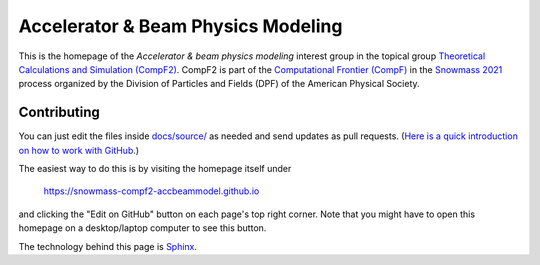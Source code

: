 Accelerator & Beam Physics Modeling
-----------------------------------

This is the homepage of the *Accelerator & beam physics modeling* interest group in the topical group `Theoretical Calculations and Simulation (CompF2) <https://snowmass21.org/computational/simulations>`_.
CompF2 is part of the `Computational Frontier (CompF) <https://snowmass21.org/computational/start>`_ in the `Snowmass 2021 <https://snowmass21.org>`_ process organized by the Division of Particles and Fields (DPF) of the American Physical Society.

Contributing
^^^^^^^^^^^^

You can just edit the files inside `docs/source/ <https://github.com/snowmass-compf2-accbeammodel/snowmass-compf2-accbeammodel.github.io/tree/latest/docs/source>`_ as needed and send updates as pull requests.
(`Here is a quick introduction on how to work with GitHub <https://docs.github.com/en/github/managing-files-in-a-repository/editing-files-in-your-repository>`_.)

The easiest way to do this is by visiting the homepage itself under

   https://snowmass-compf2-accbeammodel.github.io

and clicking the "Edit on GitHub" button on each page's top right corner.
Note that you might have to open this homepage on a desktop/laptop computer to see this button.

The technology behind this page is `Sphinx <https://www.sphinx-doc.org>`_.
